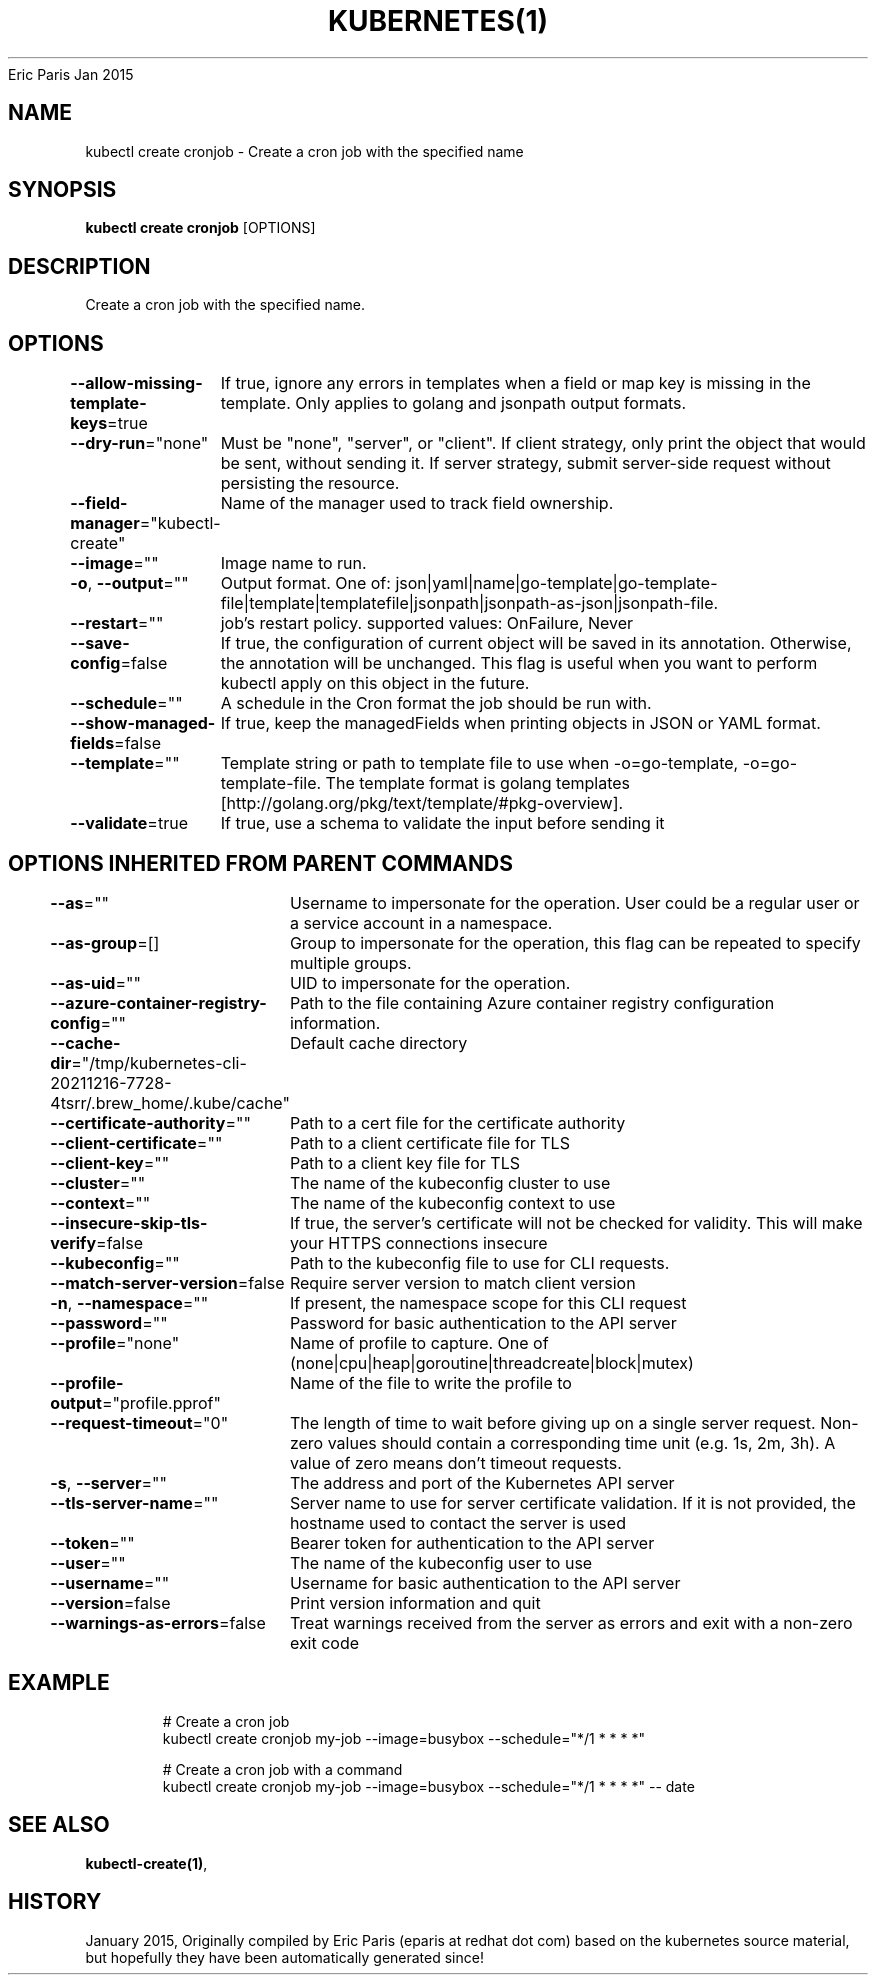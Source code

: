 .nh
.TH KUBERNETES(1) kubernetes User Manuals
Eric Paris
Jan 2015

.SH NAME
.PP
kubectl create cronjob \- Create a cron job with the specified name


.SH SYNOPSIS
.PP
\fBkubectl create cronjob\fP [OPTIONS]


.SH DESCRIPTION
.PP
Create a cron job with the specified name.


.SH OPTIONS
.PP
\fB\-\-allow\-missing\-template\-keys\fP=true
	If true, ignore any errors in templates when a field or map key is missing in the template. Only applies to golang and jsonpath output formats.

.PP
\fB\-\-dry\-run\fP="none"
	Must be "none", "server", or "client". If client strategy, only print the object that would be sent, without sending it. If server strategy, submit server\-side request without persisting the resource.

.PP
\fB\-\-field\-manager\fP="kubectl\-create"
	Name of the manager used to track field ownership.

.PP
\fB\-\-image\fP=""
	Image name to run.

.PP
\fB\-o\fP, \fB\-\-output\fP=""
	Output format. One of: json|yaml|name|go\-template|go\-template\-file|template|templatefile|jsonpath|jsonpath\-as\-json|jsonpath\-file.

.PP
\fB\-\-restart\fP=""
	job's restart policy. supported values: OnFailure, Never

.PP
\fB\-\-save\-config\fP=false
	If true, the configuration of current object will be saved in its annotation. Otherwise, the annotation will be unchanged. This flag is useful when you want to perform kubectl apply on this object in the future.

.PP
\fB\-\-schedule\fP=""
	A schedule in the Cron format the job should be run with.

.PP
\fB\-\-show\-managed\-fields\fP=false
	If true, keep the managedFields when printing objects in JSON or YAML format.

.PP
\fB\-\-template\fP=""
	Template string or path to template file to use when \-o=go\-template, \-o=go\-template\-file. The template format is golang templates [http://golang.org/pkg/text/template/#pkg\-overview].

.PP
\fB\-\-validate\fP=true
	If true, use a schema to validate the input before sending it


.SH OPTIONS INHERITED FROM PARENT COMMANDS
.PP
\fB\-\-as\fP=""
	Username to impersonate for the operation. User could be a regular user or a service account in a namespace.

.PP
\fB\-\-as\-group\fP=[]
	Group to impersonate for the operation, this flag can be repeated to specify multiple groups.

.PP
\fB\-\-as\-uid\fP=""
	UID to impersonate for the operation.

.PP
\fB\-\-azure\-container\-registry\-config\fP=""
	Path to the file containing Azure container registry configuration information.

.PP
\fB\-\-cache\-dir\fP="/tmp/kubernetes\-cli\-20211216\-7728\-4tsrr/.brew\_home/.kube/cache"
	Default cache directory

.PP
\fB\-\-certificate\-authority\fP=""
	Path to a cert file for the certificate authority

.PP
\fB\-\-client\-certificate\fP=""
	Path to a client certificate file for TLS

.PP
\fB\-\-client\-key\fP=""
	Path to a client key file for TLS

.PP
\fB\-\-cluster\fP=""
	The name of the kubeconfig cluster to use

.PP
\fB\-\-context\fP=""
	The name of the kubeconfig context to use

.PP
\fB\-\-insecure\-skip\-tls\-verify\fP=false
	If true, the server's certificate will not be checked for validity. This will make your HTTPS connections insecure

.PP
\fB\-\-kubeconfig\fP=""
	Path to the kubeconfig file to use for CLI requests.

.PP
\fB\-\-match\-server\-version\fP=false
	Require server version to match client version

.PP
\fB\-n\fP, \fB\-\-namespace\fP=""
	If present, the namespace scope for this CLI request

.PP
\fB\-\-password\fP=""
	Password for basic authentication to the API server

.PP
\fB\-\-profile\fP="none"
	Name of profile to capture. One of (none|cpu|heap|goroutine|threadcreate|block|mutex)

.PP
\fB\-\-profile\-output\fP="profile.pprof"
	Name of the file to write the profile to

.PP
\fB\-\-request\-timeout\fP="0"
	The length of time to wait before giving up on a single server request. Non\-zero values should contain a corresponding time unit (e.g. 1s, 2m, 3h). A value of zero means don't timeout requests.

.PP
\fB\-s\fP, \fB\-\-server\fP=""
	The address and port of the Kubernetes API server

.PP
\fB\-\-tls\-server\-name\fP=""
	Server name to use for server certificate validation. If it is not provided, the hostname used to contact the server is used

.PP
\fB\-\-token\fP=""
	Bearer token for authentication to the API server

.PP
\fB\-\-user\fP=""
	The name of the kubeconfig user to use

.PP
\fB\-\-username\fP=""
	Username for basic authentication to the API server

.PP
\fB\-\-version\fP=false
	Print version information and quit

.PP
\fB\-\-warnings\-as\-errors\fP=false
	Treat warnings received from the server as errors and exit with a non\-zero exit code


.SH EXAMPLE
.PP
.RS

.nf
  # Create a cron job
  kubectl create cronjob my\-job \-\-image=busybox \-\-schedule="*/1 * * * *"
  
  # Create a cron job with a command
  kubectl create cronjob my\-job \-\-image=busybox \-\-schedule="*/1 * * * *" \-\- date

.fi
.RE


.SH SEE ALSO
.PP
\fBkubectl\-create(1)\fP,


.SH HISTORY
.PP
January 2015, Originally compiled by Eric Paris (eparis at redhat dot com) based on the kubernetes source material, but hopefully they have been automatically generated since!
